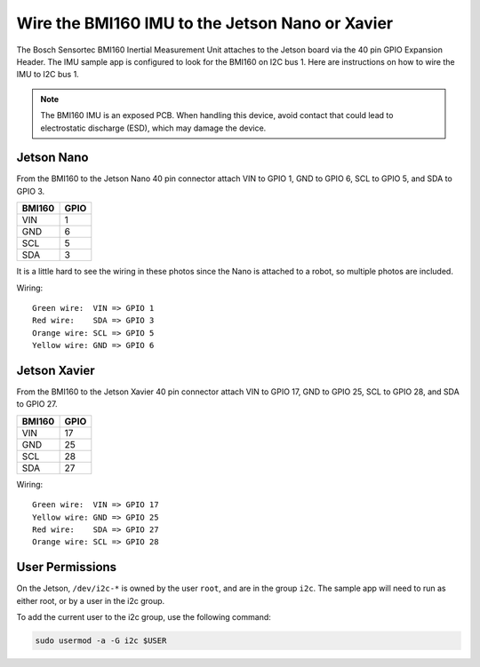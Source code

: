 ..
   Copyright (c) 2020, NVIDIA CORPORATION. All rights reserved.
   NVIDIA CORPORATION and its licensors retain all intellectual property
   and proprietary rights in and to this software, related documentation
   and any modifications thereto. Any use, reproduction, disclosure or
   distribution of this software and related documentation without an express
   license agreement from NVIDIA CORPORATION is strictly prohibited.

.. _wire-bmi160-imu:

Wire the BMI160 IMU to the Jetson Nano or Xavier
===================================================

The Bosch Sensortec BMI160 Inertial Measurement Unit attaches to the Jetson
board via the 40 pin GPIO Expansion Header. The IMU sample app is configured to
look for the BMI160 on I2C bus 1. Here are instructions on how to wire the IMU
to I2C bus 1.

.. Note::

   The BMI160 IMU is an exposed PCB. When handling this device, avoid contact that could lead to
   electrostatic discharge (ESD), which may damage the device.

Jetson Nano
----------------------------------

From the BMI160 to the Jetson Nano 40 pin connector attach VIN to GPIO 1, GND to
GPIO 6, SCL to GPIO 5, and SDA to GPIO 3.

+--------+------+
| BMI160 | GPIO |
+========+======+
| VIN    |    1 |
+--------+------+
| GND    |    6 |
+--------+------+
| SCL    |    5 |
+--------+------+
| SDA    |    3 |
+--------+------+

It is a little hard to see the wiring in these photos since the Nano is attached
to a robot, so multiple photos are included.

.. image:: images/nano_example1.jpg
   :align: center

.. image:: images/nano_example2.jpg
   :align: center

.. image:: images/nano_example3.jpg
   :align: center

Wiring::

    Green wire:  VIN => GPIO 1
    Red wire:    SDA => GPIO 3
    Orange wire: SCL => GPIO 5
    Yellow wire: GND => GPIO 6

Jetson Xavier
----------------------------------

From the BMI160 to the Jetson Xavier 40 pin connector attach VIN to GPIO 17, GND
to GPIO 25, SCL to GPIO 28, and SDA to GPIO 27.

+--------+------+
| BMI160 | GPIO |
+========+======+
| VIN    |   17 |
+--------+------+
| GND    |   25 |
+--------+------+
| SCL    |   28 |
+--------+------+
| SDA    |   27 |
+--------+------+

.. image:: images/xavier_example.jpg
   :align: center

Wiring::

    Green wire:  VIN => GPIO 17
    Yellow wire: GND => GPIO 25
    Red wire:    SDA => GPIO 27
    Orange wire: SCL => GPIO 28

User Permissions
----------------------------------

On the Jetson, ``/dev/i2c-*`` is owned by the user ``root``, and are in the
group ``i2c``. The sample app will need to run as either root, or by a
user in the i2c group.

To add the current user to the i2c group, use the following command:

.. code-block:: bash

    sudo usermod -a -G i2c $USER
